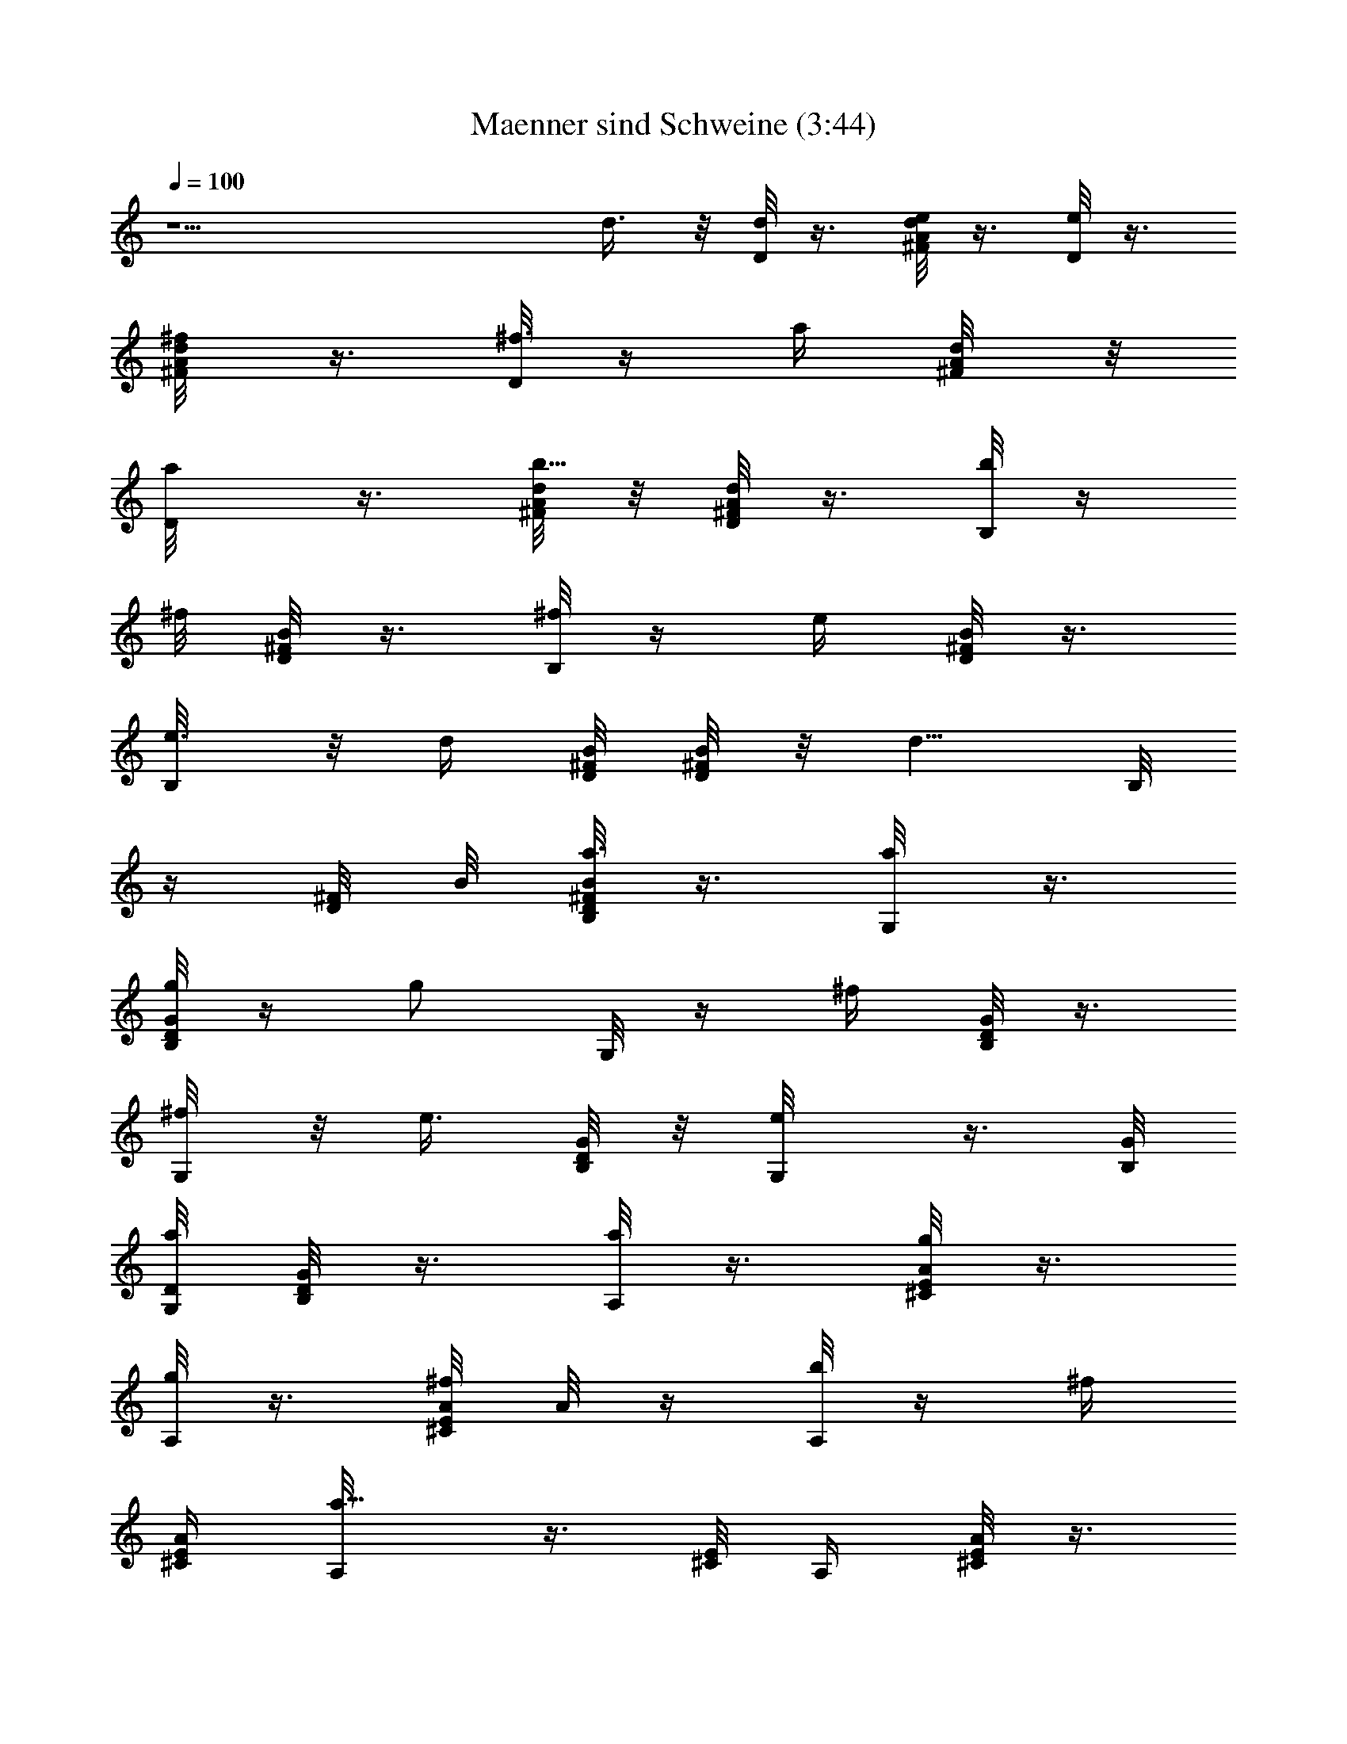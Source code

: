 X:1
T:Maenner sind Schweine (3:44)
Z:Transcribed by LotRO MIDI Player:http://lotro.acasylum.com/midi
%  Original file:Maenner_sind_Schweine.MID
%  Transpose:-5
L:1/4
Q:100
K:C
z15/2 d3/8 z/8 [d/8D/8] z3/8 [e/8d/4^F/8A/4] z3/8 [D/8e/4] z3/8
[d/4^F/8A/8^f/4] z3/8 [D/8^f3/8] z/4 [a/4z/8] [d/4^F/8A/8] z/8
[a/2D/8] z3/8 [d/8^F/8A/8b5/8] z/8 [D/8^F/8d/8A/8] z3/8 [b/8B,/8] z/4
^f/8 [D/8B/8^F/8] z3/8 [^f/8B,/8] z/4 [e/4z/8] [D/8B/8^F/8] z3/8
[e3/8B,/8] z/8 [d/4z/8] [B/8^F/8D/8] [^F/8D/8B/8] z/8 [d5/8z/8] B,/8
z/4 [^F/8D/8] B/8 [B/8^F/8D/8a3/8B,/8] z3/8 [a/4G,/8] z3/8
[g/8G/8B,/8D/8] z/4 [g/2z/8] G,/8 z/4 [^f/4z/8] [B,/8G/8D/8] z3/8
[^f/4G,/8] z/8 [e3/8z/4] [B,/8G/4D/8] z/8 [e/2G,/8] z3/8 [B,/8G/8]
[D/8a/2G,/8] [G/8B,/8D/8] z3/8 [A,/8a/4] z3/8 [^C/8g/8E/8A/8] z3/8
[g/8A,/8] z3/8 [^f/8^C/4E/4A/8] A/8 z/4 [b/8A,/8] z/4 [^f/4z/8]
[E/4^C/4A/4] [a5/8A,/8] z3/8 [^C/8E/8] [A,/4z/8] [^C/8E/8A/4] z3/8
[D/8d/8] z3/8 [^F/8e/8d/4A/4] z/4 [e/2z/8] D/8 z/4 ^f/8 [^F/4A/4d/4]
z/4 [^f/4D/8] z/4 [a/4z/8] [A/8^F/8d/4] z/8 [D/8a/2] z3/8
[D/8b5/8^F/8A/8d/8] z/8 [d/8D/8^F/8A/8] z3/8 [B,/8b/8] z3/8
[^f/8D/4B/8^F/8] z3/8 [B,/8^f/4] z/4 [e/4z/8] [D/8B/8^F/8] z3/8
[e3/8B,/8] z3/8 [d/8^F/8B/4D/8] z/8 [B,/8d5/8] z3/8 B,/8 [D/8^F/8B/8]
[b/8B/8^F/8D/8] z3/8 [G,/8a/4] z3/8 [D/8B,/8G/8g/8] z3/8 [g3/8G,/8]
z3/8 [^f/8G/4B,/8D/4] z3/8 [^f/4G,/8] z3/8 [B,/4D/8G/4e/4] z/8 G,/8
[e/2z3/8] [B,/8G/8] B,/8 [G/4D/4a/4B,/4] G,/4 [a3/8A,/8] z/4 ^C/8
[E/4g/8A/4^C/4] z3/8 [A,/8g3/8] z/4 [^f/4z/8] [^C/4E/4A/4] z/4
[b3/8A,/8] z3/8 [^f/8^C/8E/4A/4] z/8 [a3/4z/8] A,/8 z/4 A,/4
[^C/8E/4A/4] z3/8 G,/8 z3/8 [d/8b/8B,/4G/4D/4] z3/8 [b/8d/8G,/4] z3/8
[d/8b/8G/4B,/4D/4] z3/8 [d/8b/4] G,/8 z/4 [d/8B,/4G/4D/4b/4] z/8 G,/4
z3/8 [G,/4z/8] [B,/8G/8D/8] [G/8B,/8D/8] z/4 [a3/8^c/2^F,/4] z/4
[b/8^C/4E/4A/4g/4] z3/8 [^f/8^F,/4a/4] z3/8 [^f3/4a15/8^C/4E/4A/4]
z/4 ^F,/4 z/4 [^C/4z/8] [E/8A/8] z/8 ^F,/4 z/4
[^F,/4^f5/8^C/4E/4A/4z/8] [a3/8z/8] [^C/8E/8A/8] z/4 [g/8E,/8a/2]
z3/8 [g3/8B/4D/4G/4B,/4] z/4 [^f/2g/8G,/4] E,/8 z/4
[e/8g/8B/4D/4G/4B,/4] z3/8 [a/2E,/4G,/4g/8] z3/8 [g3/8G/8B,/8B/4D/4]
z/8 [G,/4E,/4] [^f/2g/4] z/8 [E,/8G,/8B/4D/8G/8] [e/8B,/8D/8G/8g/4]
z3/8 [e/8A,/8a/4^A/8^C/8E/8] z7/8 [^f7/8a3/4] z/4 [a7/8^f7/8] z/8
[^fa] [e3/4g3/4D,/8] z3/8 D,/8 [^F/8d/8=A/8] [d3/4^f39/8z/4] D,/8
z3/8 [^F/8A5/8dD,/8] z/2 [e7/8D,/8] z/4 [^F/8A/8d3/8D,/4] z/8
[D,/4z/8] [d5/8z3/8] D,/8 z/8 [A/8D,/8^F/8d] z3/8 D,/8 z3/8
[D,/8^F/8dA/8] z3/8 D,/8 z3/8 [a/8^F/8D,/4A/8d3/8] [a5/4z3/8]
[^c^C,/8] z3/8 [^f/2^C,/8^F/8A/4d/4] z/4 ^C,/8 [d/2e/2a3/4z3/8] ^C,/8
[d5/8^F/8A/8] ^C,/8 z/8 [b3/4z/8] [^c7/8B,/8] z3/8 [D/8^F/8B/8B,/8]
z/8 [b/2d3/4z/4] B,/8 z3/8 [Bb13/4D/8^F5/8B,/8] z3/8 [B,/8^c3/4] z3/8
[D/8B/4^F/8B,/8] z/8 [B,/8B3/4] z3/8 B,/8 z/8 [D/8B2B,/8^F/8] z3/8
B,/8 z3/8 [B,/8^F/4D/4] z3/8 [^f7/8B,/8b7/8] z3/8 [D/4B,/4^F/4B] z/4
[A,/4a7/8^f7/8] z/4 [^c/2^F/4D/4B/4A,/4] z/4 [^f7/8d/2A,/4a3/4] z/4
[e5/8A,/4z/8] [^F/8D/8B/8] z/4 [^fG,/8g3/4] z3/8 [E/4G/8B/8G,/4] z/8
[e7/8z/8] [g5/8z/8] G,/8 z3/8 [G,/8E/8B/8G/8] [B/2g3/8] [G,/8^f/8]
[^f3/4g5/8z3/8] [E/4B/4G/8] G,/8 z/8 [e31/8g27/8G,/8] z/4 G,/4
[E/4G,/4B/4G/4] z/4 G,/4 z/4 [G,/4B/4E/4G/8] z3/8 G,/4 z/4
[G,/4G/4E/4B/4] z/4 G,/4 z/4 [g3/8G,/8E/8B/8G/8d/8] z/8 G,/8 z/8
[d/2g3/8z/4] G,/8 z/8 [g/2G,/4E/8B/2G/8] z3/8 [A,/8g/4d/8] z/4
[G/4z/8] [dB/8A,/8g/4] z3/8 [A,/8g/4] z3/8 [G/8d/4B5/8A,/4] z3/8
[g/2d/2A,/4] z/4 [B/8g/8a/2e3/8G/8d/4] z3/8 [^f9/8bA,/4] z/4
[B/8G/8d/8A,/4g/4] z3/8 [e/2a2A,5/8E3/4A5/8^c5/8] z3/2 [b3/8z/8] a3/8
[^f/4z/8] [a9/8z7/8] d3/8 z/8 [d/8D/8] z3/8 [e/8d/4^F/8A/4] z3/8
[D/8e/4] z3/8 [d/4^F/8A/8^f/4] z3/8 [D/8^f3/8] z/4 [a/4z/8]
[d/4^F/8A/8] z/8 [a/2D/8] z3/8 [d/8^F/8A/8b5/8] z/8 [D/8^F/8d/8A/8]
z3/8 [b/8B,/8] z/4 ^f/8 [D/8B/8^F/8] z3/8 [^f/8B,/8] z/4 [e/4z/8]
[D/8B/8^F/8] z3/8 [e3/8B,/8] z/8 [d/4z/8] [B/8D/8^F/8] [^F/8B/8D/8]
z/8 [d5/8z/8] B,/8 z/4 [^F/8D/8] B/8 [B/8^F/8D/8a3/8B,/8] z3/8
[a/4G,/8] z3/8 [g/8G/8B,/8D/8] z/4 [g/2z/8] G,/8 z/4 [^f/4z/8]
[B,/8G/8D/8] z3/8 [^f/4G,/8] z/8 [e3/8z/4] [B,/8G/4D/8] z/8 [e/2G,/8]
z3/8 [B,/8G/8] [D/8a/2G,/8] [G/8B,/8D/8] z3/8 [A,/8a/4] z3/8
[^C/8g/8E/8A/8] z3/8 [g/8A,/8] z3/8 [^f/8^C/4E/4A/8] A/8 z/4
[b/8A,/8] z/4 [^f/4z/8] [^C/4E/4A/4] [a5/8A,/8] z3/8 [^C/8E/8]
[A,/4z/8] [^C/8E/8A/4] z3/8 [D/8d/8] z3/8 [^F/8e/8d/4A/4] z/4
[e/2z/8] D/8 z/4 ^f/8 [^F/4d/4A/4] z/4 [^f/4D/8] z/4 [a/4z/8]
[A/8d/4^F/8] z/8 [D/8a/2] z3/8 [D/8b5/8^F/8A/8d/8] z/8
[d/8D/8^F/8A/8] z3/8 [B,/8b/8] z3/8 [^f/8D/4B/8^F/8] z3/8 [B,/8^f/4]
z/4 [e/4z/8] [D/8^F/8B/8] z3/8 [e3/8B,/8] z3/8 [d/8^F/8B/4D/8] z/8
[B,/8d5/8] z3/8 B,/8 [D/8^F/8B/8] [b/8B/8^F/8D/8] z3/8 [G,/8a/4] z3/8
[D/8B,/8G/8g/8] z3/8 [g3/8G,/8] z3/8 [^f/8G/4B,/8D/4] z3/8 [^f/4G,/8]
z3/8 [B,/4D/8G/4e/4] z/8 G,/8 [e/2z3/8] [B,/8G/8] B,/8
[G/4D/4a/4B,/4] G,/4 [a3/8A,/8] z/4 ^C/8 [E/4g/8A/4^C/4] z3/8
[A,/8g3/8] z/4 [^f/4z/8] [^C/4E/4A/4] z/4 [b3/8A,/8] z3/8
[^f/8^C/8E/4A/4] z/8 [a3/4z/8] A,/8 z/4 A,/4 [^C/8E/4A/4] z3/8 G,/8
z3/8 [d/8b/8B,/4G/4D/4] z3/8 [b/8d/8G,/4] z3/8 [d/8b/8G/4B,/4D/4]
z3/8 [d/8b/4] G,/8 z/4 [d/8B,/4G/4D/4b/4] z/8 G,/4 z3/8 [G,/4z/8]
[B,/8G/8D/8] [G/8B,/8D/8] z/4 [a3/8^c/2^F,/4] z/4 [b/8^C/4E/4A/4g/4]
z3/8 [^f/8^F,/4a/4] z3/8 [^f3/4a15/8^C/4E/4A/4] z/4 ^F,/4 z/4
[^C/4z/8] [E/8A/8] z/8 ^F,/4 z/4 [^F,/4^f5/8^C/4E/4A/4z/8] [a3/8z/8]
[^C/8E/8A/8] z/4 [g/8E,/8a/2] z3/8 [g3/8B/4D/4G/4B,/4] z/4
[^f/2g/8G,/4] E,/8 z/4 [e/8g/8B/4D/4G/4B,/4] z3/8 [a/2G,/4E,/4g/8]
z3/8 [g3/8G/8B,/8D/4B/4] z/8 [G,/4E,/4] [^f/2g/4] z/8
[E,/8G,/8B/4D/8G/8] [e/8B,/8G/8D/8g/4] z3/8 [e/8A,/8a/4^A/8^C/8E/8]
z7/8 [^f7/8a3/4] z/4 [a7/8^f7/8] z/8 [^fa] [e3/4g3/4D,/8] z3/8 D,/8
[^F/8d/8=A/8] [d3/4^f39/8z/4] D,/8 z3/8 [^F/8A5/8dD,/8] z/2
[e7/8D,/8] z/4 [^F/8A/8d3/8D,/4] z/8 [D,/4z/8] [d5/8z3/8]
[A,3/8D,/8A/4] [B,/8B3/8] [B,3/8A/8D,/8^F/8d/4] z/8 [D/4D,/4d3/4]
D,/8 z3/8 [D,/8^F/8dA/8] z3/8 D,/8 z3/8 [a/8^F/8D,/4A/8d] [a5/4z3/8]
[^c^C,/8] z3/8 [^f/2^C,/8^F/8A/4d/2] z/4 ^C,/8 [d/2e/2a3/4z3/8] ^C,/8
[d5/8A/8^F/8] ^C,/8 z/8 [b3/4z/8] [^c7/8B,/8] z3/8 [D/8^F/8B/8B,/8]
z/8 [b/2d3/4z/4] B,/8 z3/8 [Bb13/4D/8^F5/8B,/8] z3/8 [B,/8^c3/4] z3/8
[D/8B/4^F/8B,/8] z/8 [B,/8B3/4] z3/8 B,/8 z/8 [D/8B2B,/8^F/8] z3/8
B,/8 z3/8 [B,/8^F/4D/4] z3/8 [^f7/8B,/8b7/8] z3/8 [D/4B,/4^F/4B] z/4
[A,/4a7/8^f7/8] z/4 [^c/2^F/4D/4B/4A,/4] z/4 [^f7/8d/2A,/4a3/4] z/4
[e5/8A,/4z/8] [D/8^F/8B/8] z/4 [^fG,/8g3/4] z3/8 [E/4G/8B/8G,/4] z/8
[e7/8z/8] [g5/8z/8] G,/8 z3/8 [G,/8E/8B/8G/8] [B/2g3/8] [G,/8^f/8]
[^f3/4g5/8z3/8] [E/4B/4G/8] G,/8 z/8 [eg27/8G,/8] z/4 [G,/4z/8]
[B,/8B/8] [B,/4E/4G,/4B/4D/2z/8] [d3/8D,3/8z/4] [E,25/8e23/8E5/8z/8]
G,/4 z/4 [G,/4B/4EG/8] z3/8 G,/4 z/4 [G,/4G/4E/2B/4] z/4 G,/4 z/4
[g3/8G,/8E/8B/8G/8d/8] z/8 G,/8 z/8 [d/2g3/8z/4] G,/8 z/8
[g/2G,/4E/8B/2G/8] z3/8 [A,/8g/4d/8] z/4 [G/4z/8] [dB/8A,/8g/4] z3/8
[A,/8g/4] z3/8 [G/8d/4B5/8A,/4] z3/8 [g/2d/2A,/4] z/4
[B/8g/8a/2e3/8G/8d/4] z3/8 [^f9/8bA,/4] z/4 [B/8d/8G/8A,/4g/4] z3/8
[e/2aA,7/2E3/4A4^c5/8] z/2 [^f7/8a] z/8 [a7/8^f7/8] z/8 [^fa]
[e3/4g3/4D,/8] z3/8 D,/8 [^F/8d/8A/8] [d3/4^f39/8z/4] D,/8 z3/8
[^F/8A5/8dD,/8] z/2 [e7/8D,/8] z/4 [^F/8A/8d3/8D,/4] z/8 [D,/4z/8]
[d5/8z3/8] [A,3/8D,/8A/4] [B,/8B3/8] [B,3/8A/8D,/8^F/8d/4] z/8
[D/4D,/4d3/4] D,/8 z3/8 [D,/8^F/8dA/8] z3/8 D,/8 z3/8
[a/8^F/8D,/4A/8d] [a5/4z3/8] [^c^C,/8] z3/8 [^f/2^C,/8^F/8A/4d/2] z/4
^C,/8 [d/2e/2a3/4z3/8] ^C,/8 [d5/8A/8^F/8] ^C,/8 z/8 [b3/4z/8]
[^c7/8B,/8] z3/8 [D/8^F/8B/8B,/8] z/8 [b/2d3/4z/4] B,/8 z3/8
[Bb13/4D/8^F5/8B,/8] z3/8 [B,/8^c3/4] z3/8 [D/8B/4^F/8B,/8] z/8
[B,/8B3/4] z3/8 B,/8 z/8 [D/8B2B,/8^F/8] z3/8 B,/8 z3/8 [B,/8^F/4D/4]
z3/8 [^f7/8B,/8b7/8] z3/8 [D/4B,/4^F/4B] z/4 [A,/4a7/8^f7/8] z/4
[^c/2^F/4D/4B/4A,/4] z/4 [^f7/8d/2A,/4a3/4] z/4 [e5/8A,/4z/8]
[D/8^F/8B/8] z/4 [^fG,/8g3/4] z3/8 [E/4G/8B/8G,/4] z/8 [e7/8z/8]
[g5/8z/8] G,/8 z3/8 [G,/8E/8B/8G/8] [B/2g3/8] [G,/8^f/8]
[^f3/4g5/8z3/8] [E/4B/4G/8] G,/8 z/8 [eg27/8G,/8] z/4 [G,/4z/8]
[B,/8B/8] [B,/4E/4G,/4B/4D/2z/8] [d3/8D,3/8z/4] [e23/8E,25/8E5/8z/8]
G,/4 z/4 [G,/4B/4EG/8] z3/8 G,/4 z/4 [G,/4G/4E/2B/4] z/4 G,/4 z/4
[g3/8G,/8E/8B/8G/8d/8] z/8 G,/8 z/8 [d/2g3/8z/4] G,/8 z/8
[g/2G,/4E/8B/2G/8] z3/8 [A,/8g/4d/8] z/4 [G/4z/8] [B/8dA,/8g/4] z3/8
[A,/8g/4] z3/8 [G/8d/4B5/8A,/4] z3/8 [g/2d/2A,/4] z/4
[B/8g/8a/2e3/8G/8d/4] z3/8 [^f9/8bA,/4] z/4 [B/8G/8d/8A,/4g/4] z3/8
[e/2a2A,7/2E/4A5/8z/8] ^C/8 [E/2z/8] G/8 ^G/8 [A5/8z/8] ^C/8 E/8 =G/8
^G/8 [A5/8z/8] ^c/8 E/8 =G/8 ^G/8 [A3/4z/8] [a/4^c/8^f] e/8 [a3/4z/8]
=G/8 ^G/8 [A5/8z/8] ^c/8 e/8 a/8 [^fa/2^c/8] [A/4z/8] ^c/8 e/8
[a3/4z/8] c'/8 ^c/8 [d/2z/8] [e5/8z/8] [g3/4z5/8] [d13/4z/8] ^f15/4
z5/4 d3/4 =c3/4 A/2 D9/2 z11/4 A/8 [A/4B/8] [B3/8z/4] d/8 d9/4 z25/8
[b3/8z/4] [^f3/8z/4] [az7/8] b9/8 z17/4 =f9/4 z5/4 d3/8 z/8 [d/4D/8]
z3/8 [e/8d/4^F/8A/4] z3/8 [D/8d/4e/4] z3/8 [d/4^F/8A/8^f/4] z3/8
[D/8^f3/8d/4] z/4 [a/4z/8] [d/4^F/8A/8] z/8 [a/2D/8] d/4 z/8
[^F/8d/8A/8b5/8] z/8 [D/8^F/8d3/8A/8] z3/8 [b/8B/4B,/8] z/4 ^f/8
[D/8B/8^F/8] z3/8 [^f/8B/8B,/8] z/4 [e/4z/8] [D/8B/8^F/8] z3/8
[e3/8B/8B,/8] z/8 [d/4z/8] [B/8^F/8D/8] [B/8^F/8D/8] z/8 [d5/8z/8]
[B,/8B/4] z/4 [^F/8D/8] [B/8d/4] [B/8^F/8D/8a3/8B,/8] z3/8
[a/4d/8G,/8] z3/8 [g/8=G/8B,/8D/8d/4] z/4 [g/2z/8] [G,/8d/4] z/4
[^f/4z/8] [B,/8G/8D/8d/4] z3/8 [^f/4G,/8] d/8 [e3/8z/4]
[B,/8G/4D/8d/4] z/8 [e/2G,/8] d/8 z/4 [B,/8G/8] [D/8a/2G,/8d5/8]
[G/8B,/8D/8] z3/8 [^c/8A,/8a/4] z3/8 [^C/8g/8E/8^c/8A/8] z3/8
[g/8^c/8A,/8] z3/8 [^f/8^C/4E/4A/8^c/8] A/8 z/4 [b/8A,/8^c/8] z/4
[^f/4z/8] [^C/4E/4^c/8A/4] z/8 [a5/8^c/2A,/8] z3/8 [^C/8E/8]
[A,/4z/8] [^C/8E/8A/4] z/4 d/8 [D/8d/8] z/4 [e/8E/4] [^F/8e/8d/4A/4]
z/4 [e/2z/8] [D/8d/8] z/4 [d/8D/8^f/8] [^F/4A/4d/4] z/4
[^f/4D/8^c3/4^C3/4d/4] z/4 [a/4z/8] [A/8d/4^F/8] z/8 [d/2D/2a/2]
[D/4b5/8^F/8A/8d/8] d/8 [d3/8D/8^F/8A/8] z3/8 [B/8B,/8b/8] z/4
[E/8e/8] [^f/8B/8D/4^F/8] z3/8 [B,/8^f/4B/8] z/4 [d/8D/8e/4]
[D/8B/8^F/8] z3/8 [e3/8^c3/4B,/8^C3/4B/4] z3/8 [d/8^F/8D/8B/4] z/8
[d3/4D5/8B,/8] B/4 z/8 B,/8 [D/8^F/8B/8] [b/8B/4^F/8D/8] z3/8
[G,/8d/8a/4] z3/8 [e/8E/8D/8B,/8G/8d/4] z3/8 [g3/8G,/8d/8] z/4
[d/8D/8] [^f/8G/4D/4B,/8d/4] z3/8 [^C3/4^f/4^c3/4G,/8d/4] z3/8
[B,/4D/8G/4e/4d/4] z/8 [d/8D3/4G,/8] [d/2e/2z3/8] [B,/8G/8] [d/2B,/8]
[G/4D/4a/4B,/4] G,/4 [a3/8^c/8A,/8] z/4 [^f/4^F/4^C/8]
[^c/8E/4g/8A/4^C/4] z3/8 [A,/8g3/8^c/8] z/8 [E/4e/4z/8] [^f/4z/8]
[^C/4E/4^c/8A/4] z3/8 [b3/8A,/8^D7/8^d7/8^c/4] z3/8
[^f/8^c/8^C/8E/4A/4] z/8 [a3/4^c3/8E3/4z/8] [A,/8e7/8] z/4 A,/4
[^C/8E/4A/4] z3/8 G,/8 z3/8 [=d/8b/8B,/4G/4=D/4] z3/8 [b/8d/8G,/4]
z3/8 [d/8b/8G/4B,/4D/4] z3/8 [d/8b/4] G,/8 z/4 [d/8B,/4G/4D/4b/4] z/8
G,/4 z3/8 [G,/4z/8] [B,/8G/8D/8] [G/8B,/8D/8] z/4 [a3/8^c/2^F,/4] z/4
[b/8^C/4E/4A/4g/4] z3/8 [^f/8^F,/4a/4] z3/8 [^f3/4a15/8^C/4E/4A/4]
z/4 ^F,/4 z/4 [^C/4z/8] [E/8A/8] z/8 ^F,/4 z/4
[^F,/4^f5/8^C/4A/4E/4z/8] [a3/8z/8] [E/8^C/8A/8] z/4 [g/8E,/8a/2]
z3/8 [g3/8B/4D/4G/4B,/4] z/4 [^f/2g/8G,/4] E,/8 z/4
[e/8g/8B/4D/4G/4B,/4] z3/8 [a/2E,/4G,/4g/8] z3/8 [g3/8G/8B,/8D/4B/4]
z/8 [G,/4E,/4] [^f/2g/4] z/8 [E,/8G,/8B/4D/8G/8] [e/8B,/8D/8G/8g/4]
z3/8 [e/8A,/8a/4^A/8^C/8E/8] z7/8 [^f7/8a3/4] z/4 [a7/8^f7/8] z/8
[^fa] [e3/4g3/4D,/8] z3/8 D,/8 [^F/8d/8=A/8] [d3/4^f39/8z/4] D,/8
z3/8 [^F/8A5/8dD,/8] z/2 [e7/8D,/8] z/4 [^F/8A/8d3/8D,/4] z/8
[D,/4z/8] [d5/8z3/8] [A,3/8D,/8A/4] [B,/8B3/8] [B,3/8A/8D,/8^F/8d/4]
z/8 [D/4D,/4d3/4] D,/8 z3/8 [D,/8d^F/8A/8] z3/8 D,/8 z3/8
[a/8^F/8D,/4A/8d] [a5/4z3/8] [^c^C,/8] z3/8 [^f/2^C,/8^F/8A/4d/2] z/4
^C,/8 [d/2e/2a3/4z3/8] ^C,/8 [d5/8A/8^F/8] ^C,/8 z/8 [b3/4z/8]
[^c7/8B,/8] z3/8 [D/8^F/8B/8B,/8] z/8 [b/2d3/4z/4] B,/8 z3/8
[Bb13/4D/8^F5/8B,/8] z3/8 [B,/8^c3/4] z3/8 [D/8B/4^F/8B,/8] z/8
[B,/8B3/4] z3/8 B,/8 z/8 [B2D/8B,/8^F/8] z3/8 B,/8 z3/8 [B,/8^F/4D/4]
z3/8 [^f7/8B,/8b7/8] z3/8 [D/4B,/4^F/4B] z/4 [A,/4a7/8^f7/8] z/4
[^c/2^F/4D/4B/4A,/4] z/4 [^f7/8d/2A,/4a3/4] z/4 [e5/8A,/4z/8]
[D/8^F/8B/8] z/4 [^fG,/8g3/4] z3/8 [E/4G/8B/8G,/4] z/8 [e7/8z/8]
[g5/8z/8] G,/8 z3/8 [G,/8B/8E/8G/8] [B/2g3/8] [G,/8^f/8]
[^f3/4g5/8z3/8] [E/4B/4G/8] G,/8 z/8 [eg27/8G,/8] z/4 [G,/4z/8]
[B,/8B/8] [B,/4E/4G,/4B/4D/2z/8] [d3/8D,3/8z/4] [E,25/8e23/8E5/8z/8]
G,/4 z/4 [G,/4B/4EG/8] z3/8 G,/4 z/4 [G,/4G/4E/2B/4] z/4 G,/4 z/4
[g3/8G,/8E/8B/8G/8d/8] z/8 G,/8 z/8 [d/2g3/8z/4] G,/8 z/8
[g/2G,/4E/8B/2G/8] z3/8 [A,/8g/4d/8] z/4 [G/4z/8] [dB/8A,/8g/4] z3/8
[A,/8g/4] z3/8 [G/8d/4B5/8A,/4] z3/8 [g/2d/2A,/4] z/4
[B/8g/8a/2e3/8G/8d/4] z3/8 [^f9/8bA,/4] z/4 [B/8G/8d/8A,/4g/4] z3/8
[e/2aA,7/2E3/4A4^c5/8] z/2 [^f7/8a] z/8 [a7/8^f7/8] z/8 [^fa]
[e3/4g3/4D,/8] z3/8 D,/8 [^F/8d/8A/8] [d3/4^f39/8z/4] D,/8 z3/8
[^F/8A5/8dD,/8] z/2 [e7/8D,/8] z/4 [^F/8A/8d3/8D,/4] z/8 [D,/4z/8]
[d5/8z3/8] [A,3/8D,/8A/4] [B,/8B3/8] [B,3/8A/8D,/8^F/8d/4] z/8
[D/4D,/4d3/4] D,/8 z3/8 [D,/8d^F/8A/8] z3/8 D,/8 z3/8
[a/8^F/8D,/4A/8d] [a5/4z3/8] [^c^C,/8] z3/8 [^f/2^C,/8^F/8A/4d/2] z/4
^C,/8 [d/2e/2a3/4z3/8] ^C,/8 [d5/8^F/8A/8] ^C,/8 z/8 [b3/4z/8]
[^c7/8B,/8] z3/8 [D/8^F/8B/8B,/8] z/8 [b/2d3/4z/4] B,/8 z3/8
[Bb13/4D/8^F5/8B,/8] z3/8 [B,/8^c3/4] z3/8 [D/8B/4^F/8B,/8] z/8
[B,/8B3/4] z3/8 B,/8 z/8 [B2D/8B,/8^F/8] z3/8 B,/8 z3/8 [B,/8^F/4D/4]
z3/8 [^f7/8B,/8b7/8] z3/8 [D/4B,/4^F/4B] z/4 [A,/4a7/8^f7/8] z/4
[^c/2^F/4D/4B/4A,/4] z/4 [^f7/8d/2A,/4a3/4] z/4 [e5/8A,/4z/8]
[^F/8D/8B/8] z/4 [^fG,/8g3/4] z3/8 [E/4G/8B/8G,/4] z/8 [e7/8z/8]
[g5/8z/8] G,/8 z3/8 [G,/8B/8E/8G/8] [B/2g3/8] [G,/8^f/8]
[^f3/4g5/8z3/8] [E/4B/4G/8] G,/8 z/8 [eg27/8G,/8] z/4 [G,/4z/8]
[B,/8B/8] [B,/4E/4G,/4B/4D/2z/8] [d3/8D,3/8z/4] [E,25/8e23/8E5/8z/8]
G,/4 z/4 [G,/4B/4EG/8] z3/8 G,/4 z/4 [G,/4G/4E/2B/4] z/4 G,/4 z/4
[g3/8G,/8E/8B/8G/8d/8] z/8 G,/8 z/8 [d/2g3/8z/4] G,/8 z/8
[g/2G,/4E/8B/2G/8] z3/8 [A,/8g/4d/8] z/4 [G/4z/8] [dB/8A,/8g/4] z3/8
[A,/8g/4] z3/8 [G/8d/4B5/8A,/4] z3/8 [g/2d/2A,/4] z/4
[B/8g/8a/2e3/8G/8d/4] z3/8 [^f9/8bA,/4] z/4 [B/8G/8d/8A,/4g/4] z3/8
[e/2aA,7/2E3/4A4^c5/8] z/2 [^f7/8a] z/8 [a7/8^f7/8] z/8 [^fa]
[e3/4g3/4D,/8] z3/8 D,/8 [^F/8d/8A/8] [d3/4^f39/8z/4] D,/8 z3/8
[^F/8A5/8dD,/8] z/2 [e7/8D,/8] z/4 [^F/8A/8d3/8D,/4] z/8 [D,/4z/8]
[d5/8z3/8] [A,3/8D,/8A/4] [B,/8B3/8] [B,3/8A/8D,/8^F/8d/4] z/8
[D/4D,/4d3/4] D,/8 z3/8 [D,/8d^F/8A/8] z3/8 D,/8 z3/8
[a/8^F/8D,/4A/8d] [a5/4z3/8] [^c^C,/8] z3/8 [^f/2^C,/8^F/8A/4d/2] z/4
^C,/8 [d/2e/2a3/4z3/8] ^C,/8 [d5/8^F/8A/8] ^C,/8 z/8 [b3/4z/8]
[^c7/8B,/8] z3/8 [D/8^F/8B/8B,/8] z/8 [b/2d3/4z/4] B,/8 z3/8
[Bb13/4D/8^F5/8B,/8] z3/8 [B,/8^c3/4] z3/8 [D/8B/4^F/8B,/8] z/8
[B,/8B3/4] z3/8 B,/8 z/8 [B2D/8B,/8^F/8] z3/8 B,/8 z3/8 [B,/8^F/4D/4]
z3/8 [^f7/8B,/8b7/8] z3/8 [D/4B,/4^F/4B] z/4 [A,/4a7/8^f7/8] z/4
[^c/2^F/4D/4B/4A,/4] z/4 [^f7/8d/2A,/4a3/4] z/4 [e5/8A,/4z/8]
[^F/8D/8B/8] z/4 [^fG,/8g3/4] z3/8 [E/4G/8B/8G,/4] z/8 [e7/8z/8]
[g5/8z/8] G,/8 z3/8 [G,/8B/8E/8G/8] [B/2g3/8] [G,/8^f/8]
[^f3/4g5/8z3/8] [E/4B/4G/8] G,/8 z/8 [eg27/8G,/8] z/4 [G,/4z/8]
[B,/8B/8] [B,/4E/4G,/4B/4D/2z/8] [d3/8D,3/8z/4] [e23/8E,25/8E5/8z/8]
G,/4 z/4 [G,/4B/4EG/8] z3/8 G,/4 z/4 [G,/4G/4E/2B/4] z/4 G,/4 z/4
[g3/8G,/8E/8B/8G/8d/8] z/8 G,/8 z/8 [d/2g3/8z/4] G,/8 z/8
[g/2G,/4E/8B/2G/8] z3/8 [A,/8g/4d/8] z/4 [G/4z/8] [B/8dA,/8g/4] z3/8
[A,/8g/4] z3/8 [G/8d/4B5/8A,/4] z3/8 [g/2d/2A,/4] z/4
[B/8g/8a/2e3/8G/8d/4] z3/8 [^f9/8bA,/4] z/4 [B/8d/8G/8A,/4g/4] z3/8
[e/2a2A,5/8] 